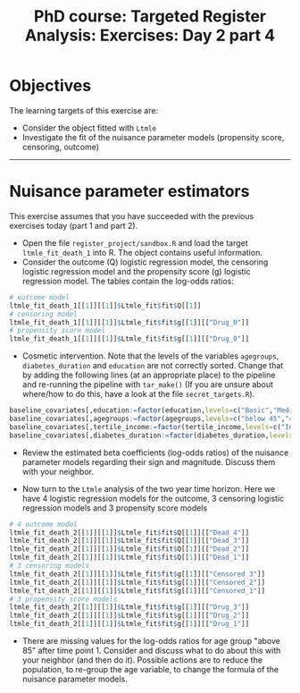 #+TITLE: PhD course: Targeted Register Analysis: Exercises: Day 2 part 4

* Objectives

The learning targets of this exercise are:

- Consider the object fitted with =Ltmle=
- Investigate the fit of the nuisance parameter models (propensity score, censoring, outcome)

----------------------------------------------------------------------  

* Nuisance parameter estimators

This exercise assumes that you have succeeded with the previous
exercises today (part 1 and part 2). 

- Open the file =register_project/sandbox.R= and load the target =ltmle_fit_death_1= into
  R. The object contains useful information.
- Consider the outcome (Q) logistic regression model, the censoring logistic regression model and the
  propensity score (g) logistic regression model. The tables contain the log-odds ratios:

#+BEGIN_SRC R  :results output raw  :exports code  :session *R* :cache yes
# outcome model
ltmle_fit_death_1[[1]][[1]]$Ltmle_fit$fit$Q[[1]]
# censoring model
ltmle_fit_death_1[[1]][[1]]$Ltmle_fit$fit$g[[1]][["Drug_0"]]
# propensity score model
ltmle_fit_death_1[[1]][[1]]$Ltmle_fit$fit$g[[1]][["Drug_0"]]
#+END_SRC

- Cosmetic intervention. Note that the levels of the variables
  =agegroups=, =diabetes_duration= and =education= are not correctly
  sorted. Change that by adding the following lines (at an appropriate
  place) to the pipeline and re-running the pipeline with =tar_make()=
  (If you are unsure about where/how to do this, have a look at the
  file =secret_targets.R=).

#+ATTR_LATEX: :options otherkeywords={}, deletekeywords={}
#+BEGIN_SRC R  :results output raw  :exports code  :session *R* :cache yes  
baseline_covariates[,education:=factor(education,levels=c("Basic","Medium","High"),labels=c("Basic","Medium","High"))]
baseline_covariates[,agegroups:=factor(agegroups,levels=c("below 45","45-50","50-55","55-60","60-65","65-70","70-75","75-80","80-85","above 85"),labels=c("below 45","45-50","50-55","55-60","60-65","65-70","70-75","75-80","80-85","above 85"))]
baseline_covariates[,tertile_income:=factor(tertile_income,levels=c("Income_q1","Income_q2","Income_q3"),labels=c("Income_q1","Income_q2","Income_q3"))]
baseline_covariates[,diabetes_duration:=factor(diabetes_duration,levels=c("below 5","5-10","above 10"),labels=c(,"below 5","5-10","above 10"))]
#+END_SRC

- Review the estimated beta coefficients (log-odds ratios) of the
  nuisance parameter models regarding their sign and magnitude.
  Discuss them with your neighbor. 

- Now turn to the =Ltmle= analysis of the two year time horizon. Here
  we have 4 logistic regression models for the outcome, 3 censoring
  logistic regression models and 3 propensity score models

#+BEGIN_SRC R  :results output raw  :exports code  :session *R* :cache yes
# 4 outcome model
ltmle_fit_death_2[[1]][[1]]$Ltmle_fit$fit$Q[[1]][["Dead_4"]]
ltmle_fit_death_2[[1]][[1]]$Ltmle_fit$fit$Q[[1]][["Dead_3"]]
ltmle_fit_death_2[[1]][[1]]$Ltmle_fit$fit$Q[[1]][["Dead_2"]]
ltmle_fit_death_2[[1]][[1]]$Ltmle_fit$fit$Q[[1]][["Dead_1"]]
# 3 censoring models
ltmle_fit_death_2[[1]][[1]]$Ltmle_fit$fit$g[[1]][["Censored_3"]]
ltmle_fit_death_2[[1]][[1]]$Ltmle_fit$fit$g[[1]][["Censored_2"]]
ltmle_fit_death_2[[1]][[1]]$Ltmle_fit$fit$g[[1]][["Censored_1"]]
# 3 propensity score models
ltmle_fit_death_2[[1]][[1]]$Ltmle_fit$fit$g[[1]][["Drug_3"]]
ltmle_fit_death_2[[1]][[1]]$Ltmle_fit$fit$g[[1]][["Drug_2"]]
ltmle_fit_death_2[[1]][[1]]$Ltmle_fit$fit$g[[1]][["Drug_1"]]
#+END_SRC  

- There are missing values for the log-odds ratios for age group
  "above 85" after time point 1. Consider and discuss what to do about
  this with your neighbor (and then do it). Possible actions are to
  reduce the population, to re-group the age variable, to change the
  formula of the nuisance parameter models.
